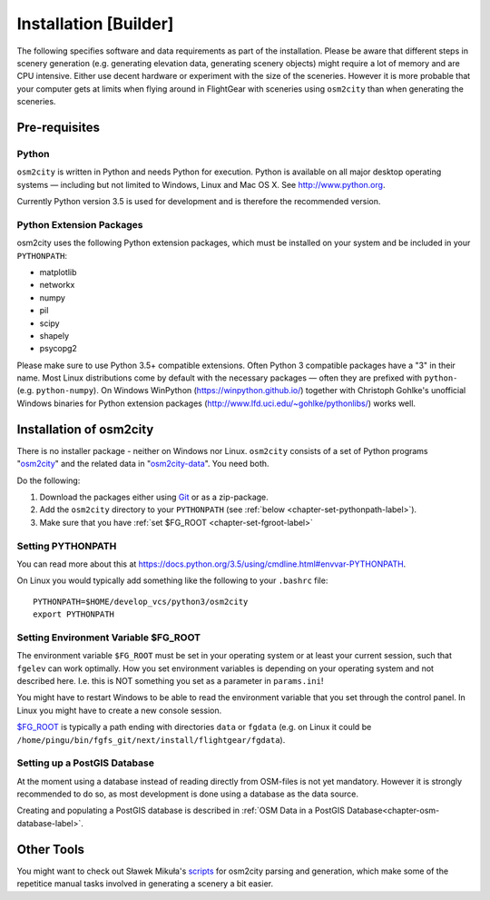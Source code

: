 .. _chapter-installation-label:

######################
Installation [Builder]
######################

The following specifies software and data requirements as part of the installation. Please be aware that different steps in scenery generation (e.g. generating elevation data, generating scenery objects) might require a lot of memory and are CPU intensive. Either use decent hardware or experiment with the size of the sceneries. However it is more probable that your computer gets at limits when flying around in FlightGear with sceneries using ``osm2city`` than when generating the sceneries.


==============
Pre-requisites
==============

------
Python
------

``osm2city`` is written in Python and needs Python for execution. Python is available on all major desktop operating systems — including but not limited to Windows, Linux and Mac OS X. See http://www.python.org.

Currently Python version 3.5 is used for development and is therefore the recommended version.


-------------------------
Python Extension Packages
-------------------------

osm2city uses the following Python extension packages, which must be installed on your system and be included in your ``PYTHONPATH``:

* matplotlib
* networkx
* numpy
* pil
* scipy
* shapely
* psycopg2

Please make sure to use Python 3.5+ compatible extensions. Often Python 3 compatible packages have a "3" in their name. Most Linux distributions come by default with the necessary packages — often they are prefixed with ``python-`` (e.g. ``python-numpy``). On Windows WinPython (https://winpython.github.io/) together with Christoph Gohlke's unofficial Windows binaries for Python extension packages (http://www.lfd.uci.edu/~gohlke/pythonlibs/) works well.


.. _chapter-osm2city-install:

========================
Installation of osm2city
========================

There is no installer package - neither on Windows nor Linux. ``osm2city`` consists of a set of Python programs "osm2city_"  and the related data in "osm2city-data_". You need both.

.. _osm2city: https://gitlab.com/fg-radi/osm2city
.. _osm2city-data: https://gitlab.com/fg-radi/osm2city-data

Do the following:

#. Download the packages either using Git_ or as a zip-package.
#. Add the ``osm2city`` directory to your ``PYTHONPATH`` (see :ref:`below <chapter-set-pythonpath-label>`).
#. Make sure that you have :ref:`set $FG_ROOT <chapter-set-fgroot-label>`


.. _chapter-set-pythonpath-label:

------------------
Setting PYTHONPATH
------------------
You can read more about this at https://docs.python.org/3.5/using/cmdline.html#envvar-PYTHONPATH.

On Linux you would typically add something like the following to your ``.bashrc`` file:

::

    PYTHONPATH=$HOME/develop_vcs/python3/osm2city
    export PYTHONPATH


.. _Git: http://www.git-scm.com/


.. _chapter-set-fgroot-label:

-------------------------------------
Setting Environment Variable $FG_ROOT
-------------------------------------
The environment variable ``$FG_ROOT`` must be set in your operating system or at least your current session, such that ``fgelev`` can work optimally. How you set environment variables is depending on your operating system and not described here. I.e. this is NOT something you set as a parameter in ``params.ini``!

You might have to restart Windows to be able to read the environment variable that you set through the control panel. In Linux you might have to create a new console session.

`$FG_ROOT`_ is typically a path ending with directories ``data`` or ``fgdata`` (e.g. on Linux it could be ``/home/pingu/bin/fgfs_git/next/install/flightgear/fgdata``).

.. _$FG_ROOT: http://wiki.flightgear.org/$FG_ROOT


-----------------------------
Setting up a PostGIS Database
-----------------------------
At the moment using a database instead of reading directly from OSM-files is not yet mandatory. However it is strongly recommended to do so, as most development is done using a database as the data source.

Creating and populating a PostGIS database is described in :ref:`OSM Data in a PostGIS Database<chapter-osm-database-label>`.


.. _chapter-helpers-install:

===========
Other Tools
===========

You might want to check out Sławek Mikuła's scripts_ for osm2city parsing and generation, which make some of the repetitice manual tasks involved in generating a scenery a bit easier.

.. _scripts: https://github.com/slawekmikula/scripts-osm2city
